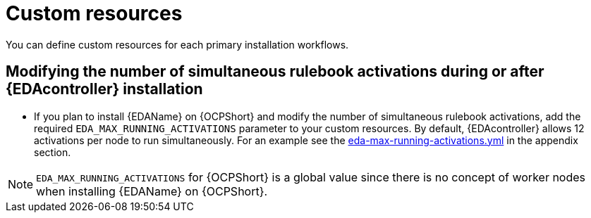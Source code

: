 :_mod-docs-content-type: CONCEPT

[id="con-operator-custom-resources_{context}"]

= Custom resources

You can define custom resources for each primary installation workflows.

//[Jameria] Moved this topic from supported installation section to custom resources since that's what the cross-referenced topic links to in the appendix (Custom resources appendix)
== Modifying the number of simultaneous rulebook activations during or after {EDAcontroller} installation

* If you plan to install {EDAName} on {OCPShort} and modify the number of simultaneous rulebook activations, add the required `EDA_MAX_RUNNING_ACTIVATIONS` parameter to your custom resources. By default, {EDAcontroller} allows 12 activations per node to run simultaneously. For an example see the link:{BaseURL}/red_hat_ansible_automation_platform/{PlatformVers}/html-single/installing_on_openshift_container_platform/index#eda_max_running_activations_yml[eda-max-running-activations.yml] in the appendix section. 

[NOTE]
====
`EDA_MAX_RUNNING_ACTIVATIONS` for {OCPShort} is a global value since there is no concept of worker nodes when installing {EDAName} on {OCPShort}.
====
